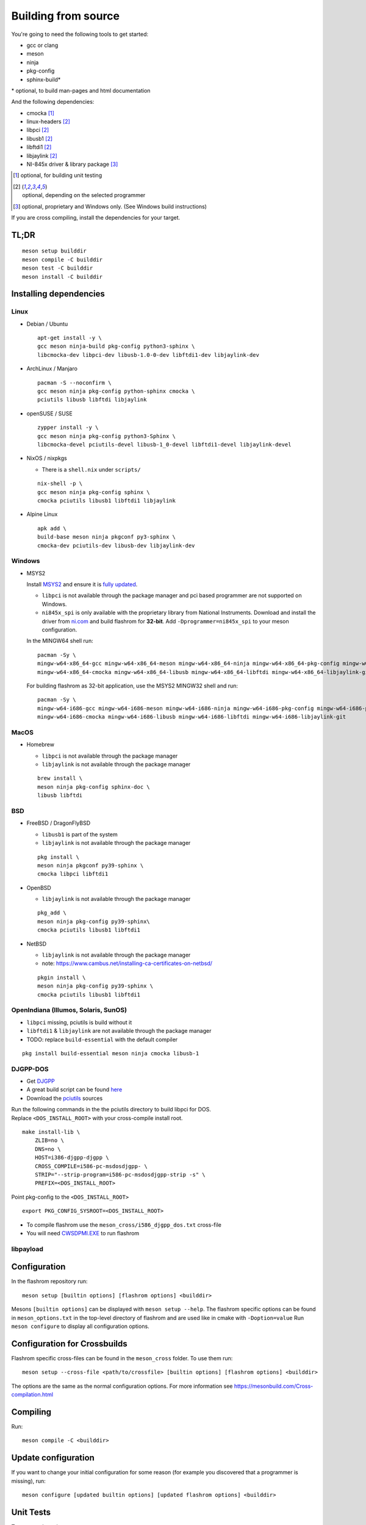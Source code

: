 Building from source
====================

You're going to need the following tools to get started:

* gcc or clang
* meson
* ninja
* pkg-config
* sphinx-build*

| \* optional, to build man-pages and html documentation

And the following dependencies:

* cmocka [#b1]_
* linux-headers [#b2]_
* libpci [#b2]_
* libusb1 [#b2]_
* libftdi1 [#b2]_
* libjaylink [#b2]_
* NI-845x driver & library package [#b3]_

.. [#b1] | optional, for building unit testing
.. [#b2] | optional, depending on the selected programmer
.. [#b3] | optional, proprietary and Windows only. (See Windows build instructions)

If you are cross compiling, install the dependencies for your target.

TL;DR
-----
::

    meson setup builddir
    meson compile -C builddir
    meson test -C builddir
    meson install -C builddir


.. _installing-dependencies:

Installing dependencies
-----------------------

.. todo:: Move the bullet points to `tabs <https://www.w3schools.com/howto/howto_js_tabs.asp>`_

    * No external dependencies (documentation should be build without fetching all of pypi)
    * No Javascript?

Linux
"""""

* Debian / Ubuntu

  ::

      apt-get install -y \
      gcc meson ninja-build pkg-config python3-sphinx \
      libcmocka-dev libpci-dev libusb-1.0-0-dev libftdi1-dev libjaylink-dev

* ArchLinux / Manjaro

  ::

      pacman -S --noconfirm \
      gcc meson ninja pkg-config python-sphinx cmocka \
      pciutils libusb libftdi libjaylink

* openSUSE / SUSE

  ::

      zypper install -y \
      gcc meson ninja pkg-config python3-Sphinx \
      libcmocka-devel pciutils-devel libusb-1_0-devel libftdi1-devel libjaylink-devel

* NixOS / nixpkgs

  * There is a ``shell.nix`` under ``scripts/``

  ::

      nix-shell -p \
      gcc meson ninja pkg-config sphinx \
      cmocka pciutils libusb1 libftdi1 libjaylink

* Alpine Linux

  ::

      apk add \
      build-base meson ninja pkgconf py3-sphinx \
      cmocka-dev pciutils-dev libusb-dev libjaylink-dev

Windows
"""""""

* MSYS2

  Install `MSYS2 <https://www.msys2.org/>`_ and ensure it is `fully updated <https://www.msys2.org/docs/updating/>`_.

  * ``libpci`` is not available through the package manager and pci based programmer are not supported on Windows.
  * ``ni845x_spi`` is only available with the proprietary library from National Instruments. Download and install the driver
    from `ni.com <https://www.ni.com/en-us/support/downloads/drivers/download.ni-845x-driver-software.html>`_ and build flashrom
    for **32-bit**. Add ``-Dprogrammer=ni845x_spi`` to your meson configuration.

  In the MINGW64 shell run::

      pacman -Sy \
      mingw-w64-x86_64-gcc mingw-w64-x86_64-meson mingw-w64-x86_64-ninja mingw-w64-x86_64-pkg-config mingw-w64-x86_64-python-sphinx \
      mingw-w64-x86_64-cmocka mingw-w64-x86_64-libusb mingw-w64-x86_64-libftdi mingw-w64-x86_64-libjaylink-git

  For building flashrom as 32-bit application, use the MSYS2 MINGW32 shell and run::

      pacman -Sy \
      mingw-w64-i686-gcc mingw-w64-i686-meson mingw-w64-i686-ninja mingw-w64-i686-pkg-config mingw-w64-i686-python-sphinx \
      mingw-w64-i686-cmocka mingw-w64-i686-libusb mingw-w64-i686-libftdi mingw-w64-i686-libjaylink-git

MacOS
"""""

* Homebrew

  * ``libpci`` is not available through the package manager
  * ``libjaylink`` is not available through the package manager

  ::

      brew install \
      meson ninja pkg-config sphinx-doc \
      libusb libftdi

BSD
"""

* FreeBSD / DragonFlyBSD

  * ``libusb1`` is part of the system
  * ``libjaylink`` is not available through the package manager

  ::

      pkg install \
      meson ninja pkgconf py39-sphinx \
      cmocka libpci libftdi1

* OpenBSD

  * ``libjaylink`` is not available through the package manager

  ::

      pkg_add \
      meson ninja pkg-config py39-sphinx\
      cmocka pciutils libusb1 libftdi1

* NetBSD

  * ``libjaylink`` is not available through the package manager
  * note: https://www.cambus.net/installing-ca-certificates-on-netbsd/

  ::

      pkgin install \
      meson ninja pkg-config py39-sphinx \
      cmocka pciutils libusb1 libftdi1

OpenIndiana (Illumos, Solaris, SunOS)
"""""""""""""""""""""""""""""""""""""

* ``libpci`` missing, pciutils is build without it
* ``libftdi1`` & ``libjaylink`` are not available through the package manager
* TODO: replace ``build-essential`` with the default compiler

::

     pkg install build-essential meson ninja cmocka libusb-1

DJGPP-DOS
"""""""""

* Get `DJGPP <https://www.delorie.com/djgpp/>`_
* A great build script can be found `here <https://github.com/andrewwutw/build-djgpp>`_
* Download the `pciutils <https://mj.ucw.cz/sw/pciutils/>`_ sources

| Run the following commands in the the pciutils directory to build libpci for DOS.
| Replace ``<DOS_INSTALL_ROOT>`` with your cross-compile install root.

::

    make install-lib \
        ZLIB=no \
        DNS=no \
        HOST=i386-djgpp-djgpp \
        CROSS_COMPILE=i586-pc-msdosdjgpp- \
        STRIP="--strip-program=i586-pc-msdosdjgpp-strip -s" \
        PREFIX=<DOS_INSTALL_ROOT>

Point pkg-config to the ``<DOS_INSTALL_ROOT>`` ::

    export PKG_CONFIG_SYSROOT=<DOS_INSTALL_ROOT>

* To compile flashrom use the ``meson_cross/i586_djgpp_dos.txt`` cross-file
* You will need `CWSDPMI.EXE <https://sandmann.dotster.com/cwsdpmi/>`_ to run flashrom

libpayload
""""""""""

    .. todo:: Add building instructions for libpayload


Configuration
-------------
In the flashrom repository run::

    meson setup [builtin options] [flashrom options] <builddir>

Mesons ``[builtin options]`` can be displayed with ``meson setup --help``.
The flashrom specific options can be found in ``meson_options.txt`` in the top-level
directory of flashrom and are used like in cmake with ``-Doption=value``
Run ``meson configure`` to display all configuration options.

.. todo:: Write a sphinx extension to render ``meson_options.txt`` here


Configuration for Crossbuilds
-----------------------------
Flashrom specific cross-files can be found in the ``meson_cross`` folder.
To use them run::

    meson setup --cross-file <path/to/crossfile> [builtin options] [flashrom options] <builddir>

The options are the same as the normal configuration options. For more information see
https://mesonbuild.com/Cross-compilation.html


Compiling
---------
Run::

    meson compile -C <builddir>


Update configuration
--------------------
If you want to change your initial configuration for some reason
(for example you discovered that a programmer is missing), run::

    meson configure [updated builtin options] [updated flashrom options] <builddir>

.. _unit tests:

Unit Tests
----------
To execute the unit tests run::

    meson test -C <builddir>

You will get a summary of the unit test results at the end.


Code coverage
"""""""""""""
gcov
    Due to a bug in lcov, the html file will only be correct if lcov is not
    installed and gcovr is installed. See
    https://github.com/linux-test-project/lcov/issues/168 and
    https://github.com/mesonbuild/meson/issues/6747

    To create the coverage target add ``-Db_coverage=true`` to your build configuration.
    After executing the tests, you can run ::

        ninja -C <builddir> coverage

    to generate the coverage report.

lcov / llvm
    https://clang.llvm.org/docs/SourceBasedCodeCoverage.html
    Make sure that you are using `clang` as compiler, e.g. by setting `CC=clang` during configuration.
    Beside that you need to add ``-Dllvm_cov=enabled`` to your build configuration ::

        CC=clang meson setup -Dllvm_cov=enable <builddir>
        meson test -C <builddir>
        ninja -C <builddir> llvm-cov-tests

For additional information see `the meson documentation <https://mesonbuild.com/Unit-tests.html#coverage>`_


Installing
----------
To install flashrom and documentation, run::

    meson install -C <builddir>

This will install flashrom under the PREFIX selected in the configuration phase. Default is ``/usr/local``.

To install into a different directory use DESTDIR, like this::

	DESTDIR=/your/destination/directory meson install -C <your_build_dir>

You can also set the prefix during configuration with::

	meson setup --prefix <DESTDIR> <your_build_dir>

Create distribution package
---------------------------
To create a distribution tarball from your ``builddir``, run::

    meson dist -C <builddir>

This will collect all git tracked files and pack them into an archive.

Current flashrom version is in the VERSION file. To release a new flashrom
version you need to change VERSION file and tag the changing commit.
